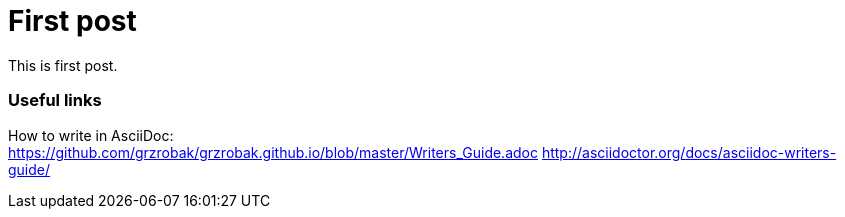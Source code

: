 = First post
:hp-tags: first post, links

This is first post.

=== Useful links
How to write in AsciiDoc: +
https://github.com/grzrobak/grzrobak.github.io/blob/master/Writers_Guide.adoc
http://asciidoctor.org/docs/asciidoc-writers-guide/